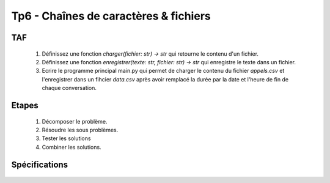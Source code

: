 Tp6 - Chaînes de caractères & fichiers
======================================


TAF
----
    #. Définissez une fonction `charger(fichier: str) -> str` qui retourne le contenu d'un fichier.
    #. Définissez une fonction `enregistrer(texte: str, fichier: str) -> str` qui enregistre le texte dans un fichier.
    #. Ecrire le programme principal main.py qui permet de charger le contenu du fichier `appels.csv` et l'enregistrer dans un fihcier `data.csv` après avoir remplacé la durée par la date et l'heure de fin de chaque conversation.

    .. image:: resultat.png
    
Etapes
------
    #. Décomposer le problème.
    #. Résoudre les sous problèmes.
    #. Tester les solutions
    #. Combiner les solutions.

Spécifications
--------------

    .. automodule:: tp6
        :members:
        :undoc-members:
        :member-order: bysource
